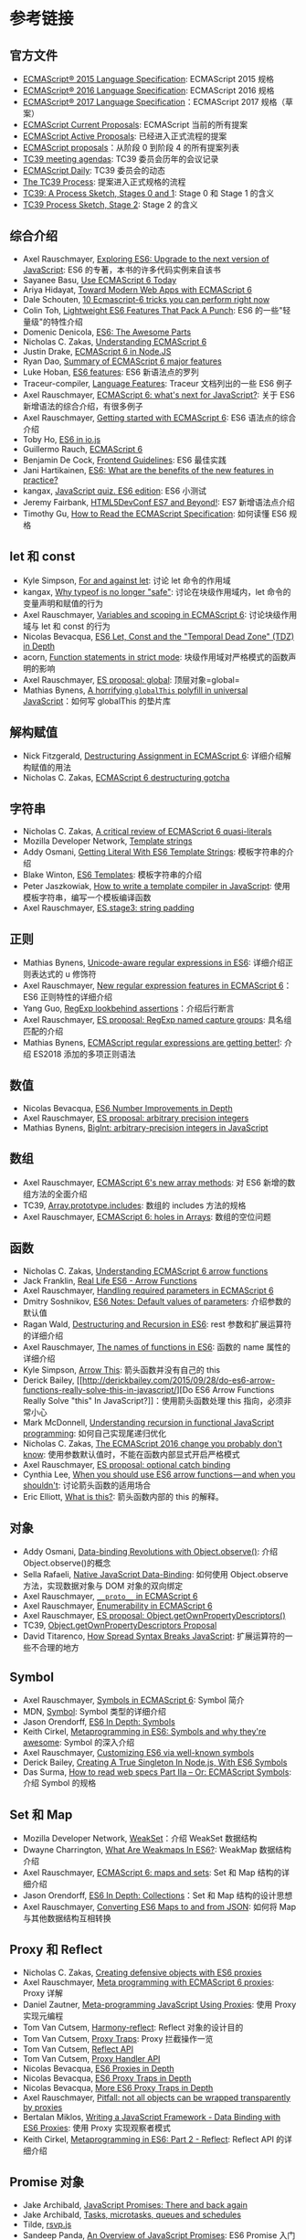 * 参考链接
  :PROPERTIES:
  :CUSTOM_ID: 参考链接
  :END:

** 官方文件
   :PROPERTIES:
   :CUSTOM_ID: 官方文件
   :END:

- [[http://www.ecma-international.org/ecma-262/6.0/index.html][ECMAScript®
  2015 Language Specification]]: ECMAScript 2015 规格
- [[http://www.ecma-international.org/ecma-262/7.0/][ECMAScript® 2016
  Language Specification]]: ECMAScript 2016 规格
- [[https://tc39.github.io/ecma262/][ECMAScript® 2017 Language
  Specification]]：ECMAScript 2017 规格（草案）
- [[https://github.com/tc39/ecma262][ECMAScript Current Proposals]]:
  ECMAScript 当前的所有提案
- [[https://github.com/tc39/proposals][ECMAScript Active Proposals]]:
  已经进入正式流程的提案
- [[https://github.com/hemanth/es-next][ECMAScript proposals]]：从阶段 0
  到阶段 4 的所有提案列表
- [[https://github.com/tc39/agendas][TC39 meeting agendas]]: TC39
  委员会历年的会议记录
- [[https://ecmascript-daily.github.io/][ECMAScript Daily]]: TC39
  委员会的动态
- [[https://tc39.github.io/process-document/][The TC39 Process]]:
  提案进入正式规格的流程
- [[https://thefeedbackloop.xyz/tc39-a-process-sketch-stages-0-and-1/][TC39:
  A Process Sketch, Stages 0 and 1]]: Stage 0 和 Stage 1 的含义
- [[https://thefeedbackloop.xyz/tc39-process-sketch-stage-2/][TC39
  Process Sketch, Stage 2]]: Stage 2 的含义

** 综合介绍
   :PROPERTIES:
   :CUSTOM_ID: 综合介绍
   :END:

- Axel Rauschmayer, [[http://exploringjs.com/es6/][Exploring ES6:
  Upgrade to the next version of JavaScript]]: ES6
  的专著，本书的许多代码实例来自该书
- Sayanee Basu,
  [[http://net.tutsplus.com/articles/news/ecmascript-6-today/][Use
  ECMAScript 6 Today]]
- Ariya Hidayat,
  [[http://www.sencha.com/blog/toward-modern-web-apps-with-ecmascript-6/][Toward
  Modern Web Apps with ECMAScript 6]]
- Dale Schouten,
  [[http://html5hub.com/10-ecmascript-6-tricks-you-can-perform-right-now/][10
  Ecmascript-6 tricks you can perform right now]]
- Colin Toh,
  [[http://colintoh.com/blog/lightweight-es6-features][Lightweight ES6
  Features That Pack A Punch]]: ES6 的一些"轻量级"的特性介绍
- Domenic Denicola,
  [[http://www.slideshare.net/domenicdenicola/es6-the-awesome-parts][ES6:
  The Awesome Parts]]
- Nicholas C. Zakas,
  [[https://github.com/nzakas/understandinges6][Understanding ECMAScript
  6]]
- Justin Drake,
  [[https://github.com/JustinDrake/node-es6-examples][ECMAScript 6 in
  Node.JS]]
- Ryan Dao,
  [[http://ryandao.net/portal/content/summary-ecmascript-6-major-features][Summary
  of ECMAScript 6 major features]]
- Luke Hoban, [[https://github.com/lukehoban/es6features][ES6
  features]]: ES6 新语法点的罗列
- Traceur-compiler,
  [[https://github.com/google/traceur-compiler/wiki/LanguageFeatures][Language
  Features]]: Traceur 文档列出的一些 ES6 例子
- Axel Rauschmayer,
  [[https://speakerdeck.com/rauschma/ecmascript-6-whats-next-for-javascript-august-2014][ECMAScript
  6: what's next for JavaScript?]]: 关于 ES6
  新增语法的综合介绍，有很多例子
- Axel Rauschmayer,
  [[http://www.2ality.com/2015/08/getting-started-es6.html][Getting
  started with ECMAScript 6]]: ES6 语法点的综合介绍
- Toby Ho, [[http://davidwalsh.name/es6-io][ES6 in io.js]]
- Guillermo Rauch, [[http://rauchg.com/2015/ecmascript-6/][ECMAScript
  6]]
- Benjamin De Cock,
  [[https://github.com/bendc/frontend-guidelines][Frontend Guidelines]]:
  ES6 最佳实践
- Jani Hartikainen,
  [[http://codeutopia.net/blog/2015/01/06/es6-what-are-the-benefits-of-the-new-features-in-practice/][ES6:
  What are the benefits of the new features in practice?]]
- kangax, [[http://perfectionkills.com/javascript-quiz-es6/][JavaScript
  quiz. ES6 edition]]: ES6 小测试
- Jeremy Fairbank,
  [[https://speakerdeck.com/jfairbank/html5devconf-es7-and-beyond][HTML5DevConf
  ES7 and Beyond!]]: ES7 新增语法点介绍
- Timothy Gu, [[https://timothygu.me/es-howto/][How to Read the
  ECMAScript Specification]]: 如何读懂 ES6 规格

** let 和 const
   :PROPERTIES:
   :CUSTOM_ID: let-和-const
   :END:

- Kyle Simpson, [[http://davidwalsh.name/for-and-against-let][For and
  against let]]: 讨论 let 命令的作用域
- kangax,
  [[http://es-discourse.com/t/why-typeof-is-no-longer-safe/15][Why
  typeof is no longer "safe"]]: 讨论在块级作用域内，let
  命令的变量声明和赋值的行为
- Axel Rauschmayer,
  [[http://www.2ality.com/2015/02/es6-scoping.html][Variables and
  scoping in ECMAScript 6]]: 讨论块级作用域与 let 和 const 的行为
- Nicolas Bevacqua,
  [[http://ponyfoo.com/articles/es6-let-const-and-temporal-dead-zone-in-depth][ES6
  Let, Const and the "Temporal Dead Zone" (TDZ) in Depth]]
- acorn, [[https://github.com/ternjs/acorn/issues/118][Function
  statements in strict mode]]: 块级作用域对严格模式的函数声明的影响
- Axel Rauschmayer, [[http://www.2ality.com/2016/09/global.html][ES
  proposal: global]]: 顶层对象=global=
- Mathias Bynens, [[https://mathiasbynens.be/notes/globalthis][A
  horrifying =globalThis= polyfill in universal JavaScript]]：如何写
  globalThis 的垫片库

** 解构赋值
   :PROPERTIES:
   :CUSTOM_ID: 解构赋值
   :END:

- Nick Fitzgerald, [[http://fitzgeraldnick.com/weblog/50/][Destructuring
  Assignment in ECMAScript 6]]: 详细介绍解构赋值的用法
- Nicholas C. Zakas,
  [[https://www.nczonline.net/blog/2015/10/ecmascript-6-destructuring-gotcha/][ECMAScript
  6 destructuring gotcha]]

** 字符串
   :PROPERTIES:
   :CUSTOM_ID: 字符串
   :END:

- Nicholas C. Zakas,
  [[http://www.nczonline.net/blog/2012/08/01/a-critical-review-of-ecmascript-6-quasi-literals/][A
  critical review of ECMAScript 6 quasi-literals]]
- Mozilla Developer Network,
  [[https://developer.mozilla.org/en-US/docs/Web/JavaScript/Reference/template_strings][Template
  strings]]
- Addy Osmani,
  [[http://updates.html5rocks.com/2015/01/ES6-Template-Strings][Getting
  Literal With ES6 Template Strings]]: 模板字符串的介绍
- Blake Winton,
  [[https://weblog.latte.ca/blake/tech/firefox/templates.html][ES6
  Templates]]: 模板字符串的介绍
- Peter Jaszkowiak,
  [[https://medium.com/@PitaJ/how-to-write-a-template-compiler-in-javascript-f174df6f32f][How
  to write a template compiler in JavaScript]]:
  使用模板字符串，编写一个模板编译函数
- Axel Rauschmayer,
  [[http://www.2ality.com/2015/11/string-padding.html][ES.stage3: string
  padding]]

** 正则
   :PROPERTIES:
   :CUSTOM_ID: 正则
   :END:

- Mathias Bynens,
  [[https://mathiasbynens.be/notes/es6-unicode-regex][Unicode-aware
  regular expressions in ES6]]: 详细介绍正则表达式的 u 修饰符
- Axel Rauschmayer, [[http://www.2ality.com/2015/07/regexp-es6.html][New
  regular expression features in ECMAScript 6]]：ES6 正则特性的详细介绍
- Yang Guo,
  [[http://v8project.blogspot.jp/2016/02/regexp-lookbehind-assertions.html][RegExp
  lookbehind assertions]]：介绍后行断言
- Axel Rauschmayer,
  [[http://2ality.com/2017/05/regexp-named-capture-groups.html][ES
  proposal: RegExp named capture groups]]: 具名组匹配的介绍
- Mathias Bynens,
  [[https://mathiasbynens.be/notes/es-regexp-proposals][ECMAScript
  regular expressions are getting better!]]: 介绍 ES2018
  添加的多项正则语法

** 数值
   :PROPERTIES:
   :CUSTOM_ID: 数值
   :END:

- Nicolas Bevacqua,
  [[http://ponyfoo.com/articles/es6-number-improvements-in-depth][ES6
  Number Improvements in Depth]]
- Axel Rauschmayer, [[http://2ality.com/2017/03/es-integer.html][ES
  proposal: arbitrary precision integers]]
- Mathias Bynens,
  [[https://developers.google.com/web/updates/2018/05/bigint][BigInt:
  arbitrary-precision integers in JavaScript]]

** 数组
   :PROPERTIES:
   :CUSTOM_ID: 数组
   :END:

- Axel Rauschmayer,
  [[http://www.2ality.com/2014/05/es6-array-methods.html][ECMAScript 6's
  new array methods]]: 对 ES6 新增的数组方法的全面介绍
- TC39,
  [[https://github.com/tc39/Array.prototype.includes/][Array.prototype.includes]]:
  数组的 includes 方法的规格
- Axel Rauschmayer,
  [[http://www.2ality.com/2015/09/holes-arrays-es6.html][ECMAScript 6:
  holes in Arrays]]: 数组的空位问题

** 函数
   :PROPERTIES:
   :CUSTOM_ID: 函数
   :END:

- Nicholas C. Zakas,
  [[http://www.nczonline.net/blog/2013/09/10/understanding-ecmascript-6-arrow-functions/][Understanding
  ECMAScript 6 arrow functions]]
- Jack Franklin,
  [[http://javascriptplayground.com/blog/2014/04/real-life-es6-arrow-fn/][Real
  Life ES6 - Arrow Functions]]
- Axel Rauschmayer,
  [[http://www.2ality.com/2014/04/required-parameters-es6.html][Handling
  required parameters in ECMAScript 6]]
- Dmitry Soshnikov,
  [[http://dmitrysoshnikov.com/ecmascript/es6-notes-default-values-of-parameters/][ES6
  Notes: Default values of parameters]]: 介绍参数的默认值
- Ragan Wald,
  [[http://raganwald.com/2015/02/02/destructuring.html][Destructuring
  and Recursion in ES6]]: rest 参数和扩展运算符的详细介绍
- Axel Rauschmayer,
  [[http://www.2ality.com/2015/09/function-names-es6.html][The names of
  functions in ES6]]: 函数的 name 属性的详细介绍
- Kyle Simpson, [[http://blog.getify.com/arrow-this/][Arrow This]]:
  箭头函数并没有自己的 this
- Derick Bailey,
  [[http://derickbailey.com/2015/09/28/do-es6-arrow-functions-really-solve-this-in-javascript/][Do
  ES6 Arrow Functions Really Solve "this" In
  JavaScript?]]：使用箭头函数处理 this 指向，必须非常小心
- Mark McDonnell,
  [[http://www.integralist.co.uk/posts/js-recursion.html][Understanding
  recursion in functional JavaScript programming]]:
  如何自己实现尾递归优化
- Nicholas C. Zakas,
  [[https://www.nczonline.net/blog/2016/10/the-ecmascript-2016-change-you-probably-dont-know/][The
  ECMAScript 2016 change you probably don't know]]:
  使用参数默认值时，不能在函数内部显式开启严格模式
- Axel Rauschmayer,
  [[http://2ality.com/2017/08/optional-catch-binding.html][ES proposal:
  optional catch binding]]
- Cynthia Lee,
  [[https://medium.freecodecamp.org/when-and-why-you-should-use-es6-arrow-functions-and-when-you-shouldnt-3d851d7f0b26][When
  you should use ES6 arrow functions --- and when you shouldn't]]:
  讨论箭头函数的适用场合
- Eric Elliott,
  [[https://medium.com/javascript-scene/what-is-this-the-inner-workings-of-javascript-objects-d397bfa0708a][What
  is this?]]: 箭头函数内部的 this 的解释。

** 对象
   :PROPERTIES:
   :CUSTOM_ID: 对象
   :END:

- Addy Osmani,
  [[http://www.html5rocks.com/en/tutorials/es7/observe/][Data-binding
  Revolutions with Object.observe()]]: 介绍 Object.observe()的概念
- Sella Rafaeli,
  [[http://www.sellarafaeli.com/blog/native_javascript_data_binding][Native
  JavaScript Data-Binding]]: 如何使用 Object.observe
  方法，实现数据对象与 DOM 对象的双向绑定
- Axel Rauschmayer,
  [[http://www.2ality.com/2015/09/proto-es6.html][=__proto__= in
  ECMAScript 6]]
- Axel Rauschmayer,
  [[http://www.2ality.com/2015/10/enumerability-es6.html][Enumerability
  in ECMAScript 6]]
- Axel Rauschmayer,
  [[http://www.2ality.com/2016/02/object-getownpropertydescriptors.html][ES
  proposal: Object.getOwnPropertyDescriptors()]]
- TC39,
  [[https://github.com/tc39/proposal-object-getownpropertydescriptors][Object.getOwnPropertyDescriptors
  Proposal]]
- David Titarenco,
  [[https://dvt.name/2018/06/02/spread-syntax-breaks-javascript/][How
  Spread Syntax Breaks JavaScript]]: 扩展运算符的一些不合理的地方

** Symbol
   :PROPERTIES:
   :CUSTOM_ID: symbol
   :END:

- Axel Rauschmayer,
  [[http://www.2ality.com/2014/12/es6-symbols.html][Symbols in
  ECMAScript 6]]: Symbol 简介
- MDN,
  [[https://developer.mozilla.org/en-US/docs/Web/JavaScript/Reference/Global_Objects/Symbol][Symbol]]:
  Symbol 类型的详细介绍
- Jason Orendorff,
  [[https://hacks.mozilla.org/2015/06/es6-in-depth-symbols/][ES6 In
  Depth: Symbols]]
- Keith Cirkel,
  [[http://blog.keithcirkel.co.uk/metaprogramming-in-es6-symbols/][Metaprogramming
  in ES6: Symbols and why they're awesome]]: Symbol 的深入介绍
- Axel Rauschmayer,
  [[http://www.2ality.com/2015/09/well-known-symbols-es6.html][Customizing
  ES6 via well-known symbols]]
- Derick Bailey,
  [[https://derickbailey.com/2016/03/09/creating-a-true-singleton-in-node-js-with-es6-symbols/][Creating
  A True Singleton In Node.js, With ES6 Symbols]]
- Das Surma, [[https://dassur.ma/things/reading-specs-2/][How to read
  web specs Part IIa -- Or: ECMAScript Symbols]]: 介绍 Symbol 的规格

** Set 和 Map
   :PROPERTIES:
   :CUSTOM_ID: set-和-map
   :END:

- Mozilla Developer Network,
  [[https://developer.mozilla.org/en-US/docs/Web/JavaScript/Reference/Global_Objects/WeakSet][WeakSet]]：介绍
  WeakSet 数据结构
- Dwayne Charrington,
  [[http://ilikekillnerds.com/2015/02/what-are-weakmaps-in-es6/][What
  Are Weakmaps In ES6?]]: WeakMap 数据结构介绍
- Axel Rauschmayer,
  [[http://www.2ality.com/2015/01/es6-maps-sets.html][ECMAScript 6: maps
  and sets]]: Set 和 Map 结构的详细介绍
- Jason Orendorff,
  [[https://hacks.mozilla.org/2015/06/es6-in-depth-collections/][ES6 In
  Depth: Collections]]：Set 和 Map 结构的设计思想
- Axel Rauschmayer,
  [[http://www.2ality.com/2015/08/es6-map-json.html][Converting ES6 Maps
  to and from JSON]]: 如何将 Map 与其他数据结构互相转换

** Proxy 和 Reflect
   :PROPERTIES:
   :CUSTOM_ID: proxy-和-reflect
   :END:

- Nicholas C. Zakas,
  [[http://www.nczonline.net/blog/2014/04/22/creating-defensive-objects-with-es6-proxies/][Creating
  defensive objects with ES6 proxies]]
- Axel Rauschmayer,
  [[http://www.2ality.com/2014/12/es6-proxies.html][Meta programming
  with ECMAScript 6 proxies]]: Proxy 详解
- Daniel Zautner,
  [[http://dzautner.com/meta-programming-javascript-using-proxies/][Meta-programming
  JavaScript Using Proxies]]: 使用 Proxy 实现元编程
- Tom Van Cutsem,
  [[https://github.com/tvcutsem/harmony-reflect/wiki][Harmony-reflect]]:
  Reflect 对象的设计目的
- Tom Van Cutsem,
  [[https://github.com/tvcutsem/harmony-reflect/blob/master/doc/traps.md][Proxy
  Traps]]: Proxy 拦截操作一览
- Tom Van Cutsem,
  [[https://github.com/tvcutsem/harmony-reflect/blob/master/doc/api.md][Reflect
  API]]
- Tom Van Cutsem,
  [[https://github.com/tvcutsem/harmony-reflect/blob/master/doc/handler_api.md][Proxy
  Handler API]]
- Nicolas Bevacqua,
  [[http://ponyfoo.com/articles/es6-proxies-in-depth][ES6 Proxies in
  Depth]]
- Nicolas Bevacqua,
  [[http://ponyfoo.com/articles/es6-proxy-traps-in-depth][ES6 Proxy
  Traps in Depth]]
- Nicolas Bevacqua,
  [[http://ponyfoo.com/articles/more-es6-proxy-traps-in-depth][More ES6
  Proxy Traps in Depth]]
- Axel Rauschmayer,
  [[http://www.2ality.com/2016/11/proxying-builtins.html][Pitfall: not
  all objects can be wrapped transparently by proxies]]
- Bertalan Miklos,
  [[https://blog.risingstack.com/writing-a-javascript-framework-data-binding-es6-proxy/][Writing
  a JavaScript Framework - Data Binding with ES6 Proxies]]: 使用 Proxy
  实现观察者模式
- Keith Cirkel,
  [[https://www.keithcirkel.co.uk/metaprogramming-in-es6-part-2-reflect/][Metaprogramming
  in ES6: Part 2 - Reflect]]: Reflect API 的详细介绍

** Promise 对象
   :PROPERTIES:
   :CUSTOM_ID: promise-对象
   :END:

- Jake Archibald,
  [[http://www.html5rocks.com/en/tutorials/es6/promises/][JavaScript
  Promises: There and back again]]
- Jake Archibald,
  [[https://jakearchibald.com/2015/tasks-microtasks-queues-and-schedules/][Tasks,
  microtasks, queues and schedules]]
- Tilde, [[https://github.com/tildeio/rsvp.js][rsvp.js]]
- Sandeep Panda,
  [[http://www.sitepoint.com/overview-javascript-promises/][An Overview
  of JavaScript Promises]]: ES6 Promise 入门介绍
- Dave Atchley, [[http://www.datchley.name/es6-promises/][ES6
  Promises]]: Promise 的语法介绍
- Axel Rauschmayer,
  [[http://www.2ality.com/2014/10/es6-promises-api.html][ECMAScript 6
  promises (2/2): the API]]: 对 ES6 Promise 规格和用法的详细介绍
- Jack Franklin,
  [[http://javascriptplayground.com/blog/2015/02/promises/][Embracing
  Promises in JavaScript]]: catch 方法的例子
- Ronald Chen,
  [[https://medium.com/@pyrolistical/how-to-get-out-of-promise-hell-8c20e0ab0513#.2an1he6vf][How
  to escape Promise Hell]]: 如何使用=Promise.all=方法的一些很好的例子
- Jordan Harband,
  [[https://github.com/ljharb/proposal-promise-try][proposal-promise-try]]:
  Promise.try() 方法的提案
- Sven Slootweg,
  [[http://cryto.net/~joepie91/blog/2016/05/11/what-is-promise-try-and-why-does-it-matter/][What
  is Promise.try, and why does it matter?]]: Promise.try() 方法的优点
- Yehuda Katz,
  [[https://thefeedbackloop.xyz/tc39-promises-promises/][TC39: Promises,
  Promises]]: Promise.try() 的用处

** Iterator
   :PROPERTIES:
   :CUSTOM_ID: iterator
   :END:

- Mozilla Developer Network,
  [[https://developer.mozilla.org/en-US/docs/Web/JavaScript/Guide/Iterators_and_Generators][Iterators
  and generators]]
- Mozilla Developer Network,
  [[https://developer.mozilla.org/en-US/docs/Web/JavaScript/Guide/The_Iterator_protocol][The
  Iterator protocol]]
- Jason Orendorff,
  [[https://hacks.mozilla.org/2015/04/es6-in-depth-iterators-and-the-for-of-loop/][ES6
  In Depth: Iterators and the for-of loop]]: 遍历器与 for...of
  循环的介绍
- Axel Rauschmayer,
  [[http://www.2ality.com/2013/06/iterators-generators.html][Iterators
  and generators in ECMAScript 6]]: 探讨 Iterator 和 Generator
  的设计目的
- Axel Rauschmayer,
  [[http://www.2ality.com/2015/02/es6-iteration.html][Iterables and
  iterators in ECMAScript 6]]: Iterator 的详细介绍
- Kyle Simpson,
  [[http://blog.getify.com/iterating-es6-numbers/][Iterating ES6
  Numbers]]: 在数值对象上部署遍历器

** Generator
   :PROPERTIES:
   :CUSTOM_ID: generator
   :END:

- Matt Baker,
  [[http://flippinawesome.org/2014/02/10/replacing-callbacks-with-es6-generators/][Replacing
  callbacks with ES6 Generators]]
- Steven Sanderson,
  [[http://blog.stevensanderson.com/2013/12/21/experiments-with-koa-and-javascript-generators/][Experiments
  with Koa and JavaScript Generators]]
- jmar777,
  [[http://devsmash.com/blog/whats-the-big-deal-with-generators][What's
  the Big Deal with Generators?]]
- Marc Harter,
  [[http://strongloop.com/strongblog/how-to-generators-node-js-yield-use-cases/][Generators
  in Node.js: Common Misconceptions and Three Good Use Cases]]: 讨论
  Generator 函数的作用
- StackOverflow,
  [[http://stackoverflow.com/questions/20977379/es6-yield-what-happens-to-the-arguments-of-the-first-call-next][ES6
  yield : what happens to the arguments of the first call next()?]]:
  第一次使用 next 方法时不能带有参数
- Kyle Simpson, [[http://davidwalsh.name/es6-generators][ES6 Generators:
  Complete Series]]: 由浅入深探讨 Generator 的系列文章，共四篇
- Gajus Kuizinas,
  [[http://gajus.com/blog/2/the-definetive-guide-to-the-javascript-generators][The
  Definitive Guide to the JavaScript Generators]]: 对 Generator
  的综合介绍
- Jan Krems,
  [[https://gist.github.com/jkrems/04a2b34fb9893e4c2b5c][Generators Are
  Like Arrays]]: 讨论 Generator 可以被当作数据结构看待
- Harold Cooper, [[http://syzygy.st/javascript-coroutines/][Coroutine
  Event Loops in JavaScript]]: Generator 用于实现状态机
- Ruslan Ismagilov,
  [[https://github.com/isRuslan/learn-generators][learn-generators]]:
  编程练习，共 6 道题
- Steven Sanderson,
  [[http://blog.stevensanderson.com/2013/12/21/experiments-with-koa-and-javascript-generators/][Experiments
  with Koa and JavaScript Generators]]: Generator 入门介绍，以 Koa
  框架为例
- Mahdi Dibaiee,
  [[http://dibaiee.ir/es7-array-generator-comprehensions/][ES7 Array and
  Generator comprehensions]]：ES7 的 Generator 推导
- Nicolas Bevacqua,
  [[http://ponyfoo.com/articles/es6-generators-in-depth][ES6 Generators
  in Depth]]
- Axel Rauschmayer,
  [[http://www.2ality.com/2015/03/es6-generators.html][ES6 generators in
  depth]]: Generator 规格的详尽讲解
- Derick Bailey,
  [[https://derickbailey.com/2015/10/05/using-es6-generators-to-short-circuit-hierarchical-data-iteration/][Using
  ES6 Generators To Short-Circuit Hierarchical Data Iteration]]：使用
  for...of 循环完成预定的操作步骤

** 异步操作和 Async 函数
   :PROPERTIES:
   :CUSTOM_ID: 异步操作和-async-函数
   :END:

- Luke Hoban,
  [[https://github.com/lukehoban/ecmascript-asyncawait][Async Functions
  for ECMAScript]]: Async 函数的设计思想，与 Promise、Gernerator
  函数的关系
- Jafar Husain,
  [[https://github.com/jhusain/asyncgenerator][Asynchronous Generators
  for ES7]]: Async 函数的深入讨论
- Nolan Lawson,
  [[http://pouchdb.com/2015/03/05/taming-the-async-beast-with-es7.html][Taming
  the asynchronous beast with ES7]]: async 函数通俗的实例讲解
- Jafar Husain,
  [[https://docs.google.com/file/d/0B4PVbLpUIdzoMDR5dWstRllXblU/view?sle=true][Async
  Generators]]: 对 async 与 Generator 混合使用的一些讨论
- Daniel Brain,
  [[https://medium.com/@bluepnume/learn-about-promises-before-you-start-using-async-await-eb148164a9c8][Understand
  promises before you start using async/await]]: 讨论 async/await 与
  Promise 的关系
- Jake Archibald,
  [[https://developers.google.com/web/fundamentals/getting-started/primers/async-functions][Async
  functions - making promises friendly]]
- Axel Rauschmayer,
  [[http://www.2ality.com/2016/10/asynchronous-iteration.html][ES
  proposal: asynchronous iteration]]: 异步遍历器的详细介绍
- Dima Grossman,
  [[http://blog.grossman.io/how-to-write-async-await-without-try-catch-blocks-in-javascript/][How
  to write async await without try-catch blocks in JavaScript]]: 除了
  try/catch 以外的 async 函数内部捕捉错误的方法
- Mostafa Gaafa,
  [[https://hackernoon.com/6-reasons-why-javascripts-async-await-blows-promises-away-tutorial-c7ec10518dd9][6
  Reasons Why JavaScript's Async/Await Blows Promises Away]]: Async
  函数的6个好处
- Mathias Bynens,
  [[https://mathiasbynens.be/notes/async-stack-traces][Asynchronous
  stack traces: why await beats Promise#then()]]: async
  函数可以保留错误堆栈

** Class
   :PROPERTIES:
   :CUSTOM_ID: class
   :END:

- Sebastian Porto,
  [[https://reinteractive.net/posts/235-es6-classes-and-javascript-prototypes][ES6
  classes and JavaScript prototypes]]: ES6 Class 的写法与 ES5 Prototype
  的写法对比
- Jack Franklin,
  [[http://javascriptplayground.com/blog/2014/07/introduction-to-es6-classes-tutorial/][An
  introduction to ES6 classes]]: ES6 class 的入门介绍
- Axel Rauschmayer,
  [[http://www.2ality.com/2014/12/es6-oop.html][ECMAScript 6: new OOP
  features besides classes]]
- Axel Rauschmayer,
  [[http://www.2ality.com/2015/02/es6-classes-final.html][Classes in
  ECMAScript 6 (final semantics)]]: Class 语法的详细介绍和设计思想分析
- Eric Faust,
  [[https://hacks.mozilla.org/2015/08/es6-in-depth-subclassing/][ES6 In
  Depth: Subclassing]]: Class 语法的深入介绍
- Nicolás Bevacqua,
  [[https://ponyfoo.com/articles/binding-methods-to-class-instance-objects][Binding
  Methods to Class Instance Objects]]: 如何绑定类的实例中的 this
- Jamie Kyle,
  [[https://jamie.build/javascripts-new-private-class-fields.html][JavaScript's
  new #private class fields]]：私有属性的介绍。
- Mathias Bynens,
  [[https://developers.google.com/web/updates/2018/12/class-fields][Public
  and private class fields]]：实例属性的新写法的介绍。

** Decorator
   :PROPERTIES:
   :CUSTOM_ID: decorator
   :END:

- Maximiliano Fierro,
  [[http://elmasse.github.io/js/decorators-bindings-es7.html][Declarative
  vs Imperative]]: Decorators 和 Mixin 介绍
- Justin Fagnani,
  [[http://justinfagnani.com/2015/12/21/real-mixins-with-javascript-classes/]["Real"
  Mixins with JavaScript Classes]]: 使用类的继承实现 Mixin
- Addy Osmani,
  [[https://medium.com/google-developers/exploring-es7-decorators-76ecb65fb841][Exploring
  ES2016 Decorators]]: Decorator 的深入介绍
- Sebastian McKenzie,
  [[https://github.com/wycats/javascript-decorators/issues/4][Allow
  decorators for functions as well]]: 为什么修饰器不能用于函数
- Maximiliano Fierro,
  [[http://cocktailjs.github.io/blog/traits-with-es7-decorators.html][Traits
  with ES7 Decorators]]: Trait 的用法介绍
- Jonathan Creamer:
  [[http://jonathancreamer.com/using-es2016-decorators-to-publish-on-an-event-bus/][Using
  ES2016 Decorators to Publish on an Event Bus]]:
  使用修饰器实现自动发布事件

** Module
   :PROPERTIES:
   :CUSTOM_ID: module
   :END:

- Jack Franklin,
  [[http://24ways.org/2014/javascript-modules-the-es6-way/][JavaScript
  Modules the ES6 Way]]: ES6 模块入门
- Axel Rauschmayer,
  [[http://www.2ality.com/2014/09/es6-modules-final.html][ECMAScript 6
  modules: the final syntax]]: ES6 模块的介绍，以及与 CommonJS
  规格的详细比较
- Dave Herman,
  [[http://calculist.org/blog/2012/06/29/static-module-resolution/][Static
  module resolution]]: ES6 模块的静态化设计思想
- Jason Orendorff,
  [[https://hacks.mozilla.org/2015/08/es6-in-depth-modules/][ES6 In
  Depth: Modules]]: ES6 模块设计思想的介绍
- Ben Newman, [[http://benjamn.github.io/empirenode-2015/#/][The
  Importance of import and export]]: ES6 模块的设计思想
- ESDiscuss,
  [[https://esdiscuss.org/topic/why-is-export-default-var-a-1-invalid-syntax][Why
  is "export default var a = 1;" invalid syntax?]]
- Bradley Meck,
  [[https://github.com/nodejs/node-eps/blob/master/002-es6-modules.md][ES6
  Module Interoperability]]: 介绍 Node 如何处理 ES6 语法加载 CommonJS
  模块
- Axel Rauschmayer,
  [[http://www.2ality.com/2017/01/babel-esm-spec-mode.html][Making
  transpiled ES modules more spec-compliant]]: ES6 模块编译成 CommonJS
  模块的详细介绍
- Axel Rauschmayer,
  [[http://www.2ality.com/2017/01/import-operator.html][ES proposal:
  import() -- dynamically importing ES modules]]: import() 的用法
- Node EPS,
  [[https://github.com/nodejs/node-eps/blob/master/002-es-modules.md][ES
  Module Interoperability]]: Node 对 ES6 模块的处理规格
- Dan Fabulich,
  [[https://redfin.engineering/node-modules-at-war-why-commonjs-and-es-modules-cant-get-along-9617135eeca1][Why
  CommonJS and ES Modules Can't Get Along]]: Node.js 对 ES6 模块的处理

** 二进制数组
   :PROPERTIES:
   :CUSTOM_ID: 二进制数组
   :END:

- Ilmari Heikkinen,
  [[http://www.html5rocks.com/en/tutorials/webgl/typed_arrays/][Typed
  Arrays: Binary Data in the Browser]]
- Khronos,
  [[http://www.khronos.org/registry/typedarray/specs/latest/][Typed
  Array Specification]]
- Ian Elliot,
  [[http://www.i-programmer.info/projects/36-web/6234-reading-a-bmp-file-in-javascript.html][Reading
  A BMP File In JavaScript]]
- Renato Mangini,
  [[http://updates.html5rocks.com/2012/06/How-to-convert-ArrayBuffer-to-and-from-String][How
  to convert ArrayBuffer to and from String]]
- Axel Rauschmayer,
  [[http://www.2ality.com/2015/09/typed-arrays.html][Typed Arrays in
  ECMAScript 6]]
- Axel Rauschmayer,
  [[http://2ality.com/2017/01/shared-array-buffer.html][ES proposal:
  Shared memory and atomics]]
- Lin Clark,
  [[https://hacks.mozilla.org/2017/06/avoiding-race-conditions-in-sharedarraybuffers-with-atomics/][Avoiding
  race conditions in SharedArrayBuffers with Atomics]]: Atomics
  对象使用场景的解释
- Lars T Hansen,
  [[https://github.com/tc39/ecmascript_sharedmem/blob/master/TUTORIAL.md][Shared
  memory - a brief tutorial]]
- James Milner,
  [[https://www.sitepen.com/blog/2018/09/19/the-return-of-sharedarraybuffers-and-atomics/][The
  Return of SharedArrayBuffers and Atomics]]

** SIMD
   :PROPERTIES:
   :CUSTOM_ID: simd
   :END:

- TC39,
  [[https://docs.google.com/presentation/d/1MY9NHrHmL7ma7C8dyNXvmYNNGgVmmxXk8ZIiQtPlfH4/edit#slide=id.p19][SIMD.js
  Stage 2]]
- MDN,
  [[https://developer.mozilla.org/en-US/docs/Web/JavaScript/Reference/Global_Objects/SIMD][SIMD]]
- TC39, [[https://github.com/tc39/ecmascript_simd][ECMAScript SIMD]]
- Axel Rauschmayer,
  [[http://www.2ality.com/2013/12/simd-js.html][JavaScript gains support
  for SIMD]]

** 工具
   :PROPERTIES:
   :CUSTOM_ID: 工具
   :END:

- Babel,
  [[https://github.com/thejameskyle/babel-handbook/tree/master/translations/en][Babel
  Handbook]]: Babel 的用法介绍
- Google,
  [[https://github.com/google/traceur-compiler][traceur-compiler]]:
  Traceur 编译器
- Casper Beyer,
  [[http://caspervonb.github.io/2014/03/05/ecmascript6-features-and-tools.html][ECMAScript
  6 Features and Tools]]
- Stoyan Stefanov,
  [[http://www.phpied.com/writing-es6-today-with-jstransform/][Writing
  ES6 today with jstransform]]
- ES6 Module Loader,
  [[https://github.com/ModuleLoader/es6-module-loader][ES6 Module Loader
  Polyfill]]: 在浏览器和 node.js 加载 ES6 模块的一个库，文档里对 ES6
  模块有详细解释
- Paul Miller, [[https://github.com/paulmillr/es6-shim][es6-shim]]:
  一个针对老式浏览器，模拟 ES6 部分功能的垫片库（shim）
- army8735, [[https://github.com/army8735/jsdc][JavaScript Downcast]]:
  国产的 ES6 到 ES5 的转码器
- esnext, [[https://github.com/esnext/es6-module-transpiler][ES6 Module
  Transpiler]]：基于 node.js 的将 ES6 模块转为 ES5 代码的命令行工具
- Sebastian McKenzie, [[http://babeljs.io/][BabelJS]]: ES6 转译器
- SystemJS, [[https://github.com/systemjs/systemjs][SystemJS]]:
  在浏览器中加载 AMD、CJS、ES6 模块的一个垫片库
- Modernizr,
  [[https://github.com/Modernizr/Modernizr/wiki/HTML5-Cross-Browser-Polyfills#ecmascript-6-harmony][HTML5
  Cross Browser Polyfills]]: ES6 垫片库清单
- Facebook, [[https://github.com/facebook/regenerator][regenerator]]: 将
  Generator 函数转为 ES5 的转码器
